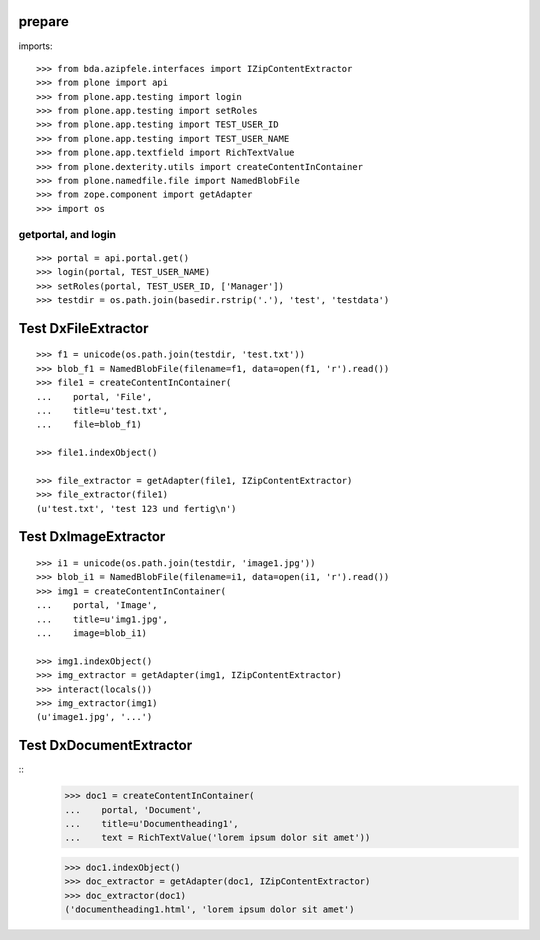 prepare
=======

imports::

    >>> from bda.azipfele.interfaces import IZipContentExtractor
    >>> from plone import api
    >>> from plone.app.testing import login
    >>> from plone.app.testing import setRoles
    >>> from plone.app.testing import TEST_USER_ID
    >>> from plone.app.testing import TEST_USER_NAME
    >>> from plone.app.textfield import RichTextValue
    >>> from plone.dexterity.utils import createContentInContainer
    >>> from plone.namedfile.file import NamedBlobFile
    >>> from zope.component import getAdapter
    >>> import os


getportal, and login
""""""""""""""""""""

::

    >>> portal = api.portal.get()
    >>> login(portal, TEST_USER_NAME)
    >>> setRoles(portal, TEST_USER_ID, ['Manager'])
    >>> testdir = os.path.join(basedir.rstrip('.'), 'test', 'testdata')


Test DxFileExtractor
====================

::

    >>> f1 = unicode(os.path.join(testdir, 'test.txt'))
    >>> blob_f1 = NamedBlobFile(filename=f1, data=open(f1, 'r').read())
    >>> file1 = createContentInContainer(
    ...    portal, 'File',
    ...    title=u'test.txt',
    ...    file=blob_f1)

    >>> file1.indexObject()

    >>> file_extractor = getAdapter(file1, IZipContentExtractor)
    >>> file_extractor(file1)
    (u'test.txt', 'test 123 und fertig\n')


Test DxImageExtractor
=====================

::

    >>> i1 = unicode(os.path.join(testdir, 'image1.jpg'))
    >>> blob_i1 = NamedBlobFile(filename=i1, data=open(i1, 'r').read())
    >>> img1 = createContentInContainer(
    ...    portal, 'Image',
    ...    title=u'img1.jpg',
    ...    image=blob_i1)

    >>> img1.indexObject()
    >>> img_extractor = getAdapter(img1, IZipContentExtractor)
    >>> interact(locals())
    >>> img_extractor(img1)
    (u'image1.jpg', '...')


Test DxDocumentExtractor
========================

::
    >>> doc1 = createContentInContainer(
    ...    portal, 'Document',
    ...    title=u'Documentheading1',
    ...    text = RichTextValue('lorem ipsum dolor sit amet'))

    >>> doc1.indexObject()
    >>> doc_extractor = getAdapter(doc1, IZipContentExtractor)
    >>> doc_extractor(doc1)
    ('documentheading1.html', 'lorem ipsum dolor sit amet')
